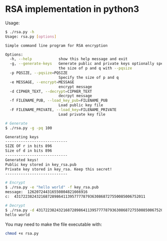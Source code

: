* RSA implementation in python3

Usage:

#+begin_src bash
$ ./rsa.py -h
Usage: rsa.py [options]

Simple command line program for RSA encryption

Options:
  -h, --help            show this help message and exit
  -g, --generate-keys   Generate public and private keys optionally specify
                        the size of p and q with --pqsize
  -p PQSIZE, --pqsize=PQSIZE
                        Specify the size of p and q
  -e MESSAGE, --encrypt=MESSAGE
                        encrypt message
  -d CIPHER_TEXT, --decrypt=CIPHER_TEXT
                        decrpyt message
  -f FILENAME_PUB, --load_key_pub=FILENAME_PUB
                        Load public key file
  -F FILENAME_PRIVATE, --load_key=FILENAME_PRIVATE
                        Load private key file

# Generate
$ ./rsa.py -g -pq 100

Generating keys
----------------------------
SIZE OF r in bits 896
Size of d in bits 896
----------------------------
Generated keys!
Public key stored in key_rsa.pub
Private key stored in key_rsa. Keep this secret!
----------------------------

# Encrypt
$ ./rsa.py -e "hello world" -f key_rsa.pub
message:  126207244316550804821666916
c:  43172238243216872898641139577778793630868727550085006752011

# Decrypt
$ ./rsa.py -d 43172238243216872898641139577778793630868727550085006752011 -f key_rsa.pub -F key_rsa
hello world
#+end_src

You may need to make the file executable with:
 
#+begin_src bash
chmod +x rsa.py
#+end_src
